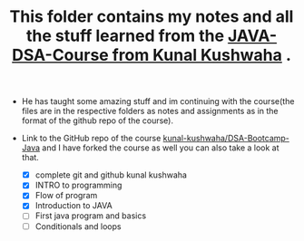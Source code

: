 #+TITLE: This folder contains my notes and all the stuff learned from the [[https://www.youtube.com/playlist?list=PL9gnSGHSqcnr_DxHsP7AW9ftq0AtAyYqJ][JAVA-DSA-Course from Kunal Kushwaha]] .
- He has taught some amazing stuff and im continuing with the course(the files are in the respective folders as notes and assignments as in the format of the github repo of the course).
- Link to the GitHub repo of the course [[https://github.com/kunal-kushwaha/DSA-Bootcamp-Java][kunal-kushwaha/DSA-Bootcamp-Java]] and I have forked the course as well you can also take a look at that.

  - [X] complete git and github kunal kushwaha
  - [X] INTRO to programming
  - [X] Flow of program
  - [X] Introduction to JAVA
  - [ ] First java program and basics
  - [ ] Conditionals and loops
